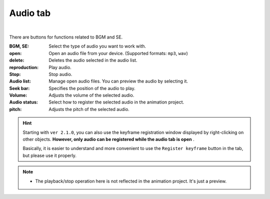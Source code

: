 .. index:: Audio tab (ribbon bar)

#####################################
Audio tab
#####################################

.. image:: ../img/screen_ribbon_audio.png
    :align: center

|


There are buttons for functions related to BGM and SE.


:BGM, SE:
    Select the type of audio you want to work with.

:open:
    Open an audio file from your device. (Supported formats: ``mp3``, ``wav``)
:delete:
    Deletes the audio selected in the audio list.
:reproduction:
    Play audio.
:Stop:
    Stop audio.

:Audio list:
    Manage open audio files. You can preview the audio by selecting it.
:Seek bar:
    Specifies the position of the audio to play.

:Volume:
    Adjusts the volume of the selected audio.
:Audio status:
    Select how to register the selected audio in the animation project.

:pitch:
    Adjusts the pitch of the selected audio.

.. hint::
    Starting with ``ver 2.1.0``, you can also use the keyframe registration window displayed by right-clicking on other objects.
    **However, only audio can be registered while the audio tab is open** . 

    Basically, it is easier to understand and more convenient to use the ``Register keyframe`` button in the tab, but please use it properly.

.. note::
    * The playback/stop operation here is not reflected in the animation project. It's just a preview.